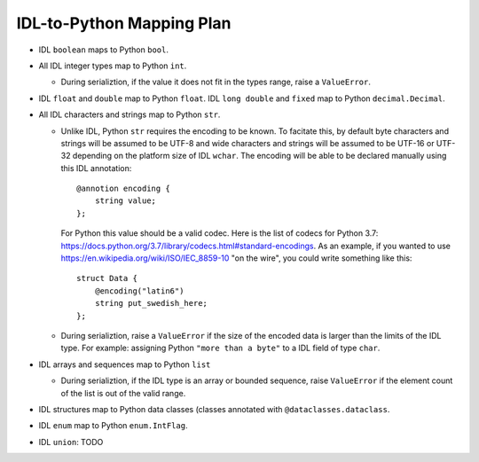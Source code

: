IDL-to-Python Mapping Plan
==========================

- IDL ``boolean`` maps to Python ``bool``.
- All IDL integer types map to Python ``int``.

  - During serializtion, if the value it does not fit in the types range, raise
    a ``ValueError``.
    
- IDL ``float`` and ``double`` map to Python ``float``. IDL ``long double`` and
  ``fixed`` map to Python ``decimal.Decimal``.
- All IDL characters and strings map to Python ``str``.

  - Unlike IDL, Python ``str`` requires the encoding to be known. To facitate
    this, by default byte characters and strings will be assumed to be UTF-8
    and wide characters and strings will be assumed to be UTF-16 or UTF-32
    depending on the platform size of IDL ``wchar``. The encoding will be able
    to be declared manually using this IDL annotation::
    
      @annotion encoding {
          string value;
      };
      
    For Python this value should be a valid codec. Here is the list of codecs
    for Python 3.7:
    https://docs.python.org/3.7/library/codecs.html#standard-encodings.  As an
    example, if you wanted to use https://en.wikipedia.org/wiki/ISO/IEC_8859-10
    "on the wire", you could write something like this::
    
      struct Data {
          @encoding("latin6")
          string put_swedish_here;
      };

  - During serializtion, raise a ``ValueError`` if the size of the encoded data
    is larger than the limits of the IDL type. For example: assigning Python
    ``"more than a byte"`` to a IDL field of type ``char``.

- IDL arrays and sequences map to Python ``list``

  - During serializtion, if the IDL type is an array or bounded sequence, raise
    ``ValueError`` if the element count of the list is out of the valid range.

- IDL structures map to Python data classes (classes annotated with
  ``@dataclasses.dataclass``.

- IDL ``enum`` map to Python ``enum.IntFlag``.

- IDL ``union``: TODO
